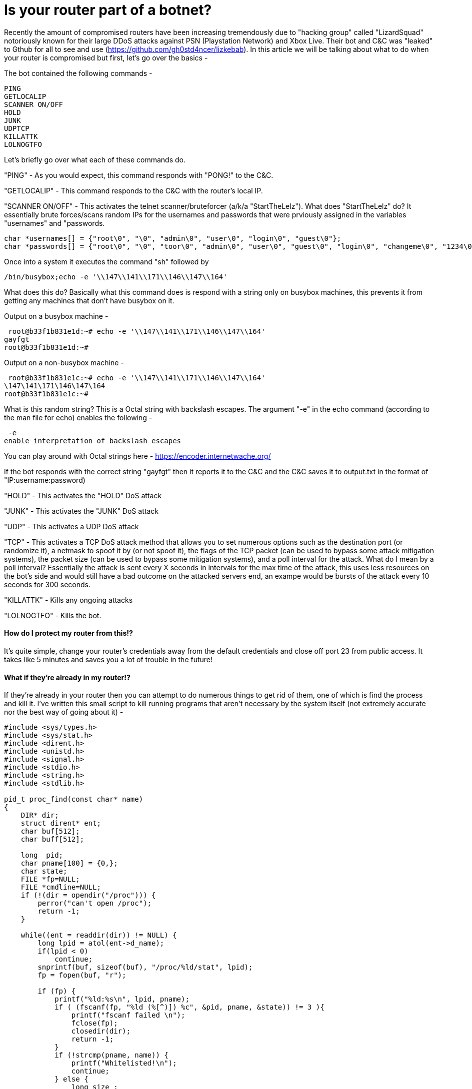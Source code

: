 = Is your router part of a botnet?

Recently the amount of compromised routers have been increasing tremendously due to "hacking group" called "LizardSquad" notoriously known for their large DDoS attacks against PSN (Playstation Network) and Xbox Live. Their bot and C&C was "leaked" to Gthub for all to see and use (https://github.com/gh0std4ncer/lizkebab). In this article we will be talking about what to do when your router is compromised but first, let's go over the basics -

The bot contained the following commands -

 PING
 GETLOCALIP
 SCANNER ON/OFF
 HOLD
 JUNK
 UDPTCP
 KILLATTK
 LOLNOGTFO

Let's briefly go over what each of these commands do.

"PING" - As you would expect, this command responds with "PONG!" to the C&C.

"GETLOCALIP" - This command responds to the C&C with the router's local IP. 

"SCANNER ON/OFF" - This activates the telnet scanner/bruteforcer (a/k/a "StartTheLelz"). What does "StartTheLelz" do? It essentially brute forces/scans random IPs for the usernames and passwords that were prviously assigned in the variables "usernames" and "passwords. 
``` C
char *usernames[] = {"root\0", "\0", "admin\0", "user\0", "login\0", "guest\0"};
char *passwords[] = {"root\0", "\0", "toor\0", "admin\0", "user\0", "guest\0", "login\0", "changeme\0", "1234\0", "12345\0", "123456\0", "default\0", "pass\0", "password\0"};

```

Once into a system it executes the command "sh" followed by 

 /bin/busybox;echo -e '\\147\\141\\171\\146\\147\\164'
 
What does this do? Basically what this command does is respond with a string only on busybox machines, this prevents it from getting any machines that don't have busybox on it.

Output on a busybox machine -

 root@b33f1b831e1d:~# echo -e '\\147\\141\\171\\146\\147\\164'
gayfgt
root@b33f1b831e1d:~# 
 

Output on a non-busybox machine -

 root@b33f1b831e1c:~# echo -e '\\147\\141\\171\\146\\147\\164'
\147\141\171\146\147\164
root@b33f1b831e1c:~# 

What is this random string? This is a Octal string with backslash escapes. The argument "-e" in the echo command (according to the man file for echo) enables the following -

 -e
enable interpretation of backslash escapes

You can play around with Octal strings here - https://encoder.internetwache.org/

If the bot responds with the correct string "gayfgt" then it reports it to the C&C and the C&C saves it to output.txt in the format of "IP:username:password)

"HOLD" - This activates the "HOLD" DoS attack

"JUNK" - This activates the "JUNK" DoS attack

"UDP" - This activates a UDP DoS attack

"TCP" - This activates a TCP DoS attack method that allows you to set numerous options such as the destination port (or randomize it), a netmask to spoof it by (or not spoof it), the flags of the TCP packet (can be used to bypass some attack mitigation systems), the packet size (can be used to bypass some mitigation systems), and a poll interval for the attack. 
What do I mean by a poll interval? Essentially the attack is sent every X seconds in intervals for the max time of the attack, this uses less resources on the bot's side and would still have a bad outcome on the attacked servers end, an exampe would be bursts of the attack every 10 seconds for 300 seconds.

"KILLATTK" - Kills any ongoing attacks

"LOLNOGTFO" - Kills the bot.


#### How do I protect my router from this!?

It's quite simple, change your router's credentials away from the default credentials and close off port 23 from public access. It takes like 5 minutes and saves you a lot of trouble in the future!

#### What if they're already in my router!? 

If they're already in your router then you can attempt to do numerous things to get rid of them, one of which is find the process and kill it. I've written this small script to kill running programs that aren't necessary by the system itself (not extremely accurate nor the best way of going about it) -

``` C
#include <sys/types.h>
#include <sys/stat.h>
#include <dirent.h>
#include <unistd.h>
#include <signal.h>
#include <stdio.h>
#include <string.h>
#include <stdlib.h>

pid_t proc_find(const char* name) 
{
    DIR* dir;
    struct dirent* ent;
    char buf[512];
    char buff[512];

    long  pid;
    char pname[100] = {0,};
    char state;
    FILE *fp=NULL; 
    FILE *cmdline=NULL;
    if (!(dir = opendir("/proc"))) {
        perror("can't open /proc");
        return -1;
    }

    while((ent = readdir(dir)) != NULL) {
        long lpid = atol(ent->d_name);
        if(lpid < 0)
            continue;
        snprintf(buf, sizeof(buf), "/proc/%ld/stat", lpid);
        fp = fopen(buf, "r");

        if (fp) {
	    printf("%ld:%s\n", lpid, pname);
            if ( (fscanf(fp, "%ld (%[^)]) %c", &pid, pname, &state)) != 3 ){
                printf("fscanf failed \n");
                fclose(fp);
                closedir(dir);
                return -1; 
            }
            if (!strcmp(pname, name)) {
		printf("Whitelisted!\n");
		continue;
            } else {
                long size ;
                snprintf(buff, sizeof(buff), "/proc/%ld/cmdline", lpid);
		cmdline = fopen(buff, "r+");
		int count = 0;
		while(fgetc(cmdline) != EOF)
		{
			count++;
		}
                if (count > 10) { kill(pid, SIGTERM); }
                printf("%ld:%s:%lld\n", lpid, pname, count);
            }
            fclose(cmdline);
            fclose(fp);
        }
    }


closedir(dir);
return -1;
}


int main(int argc, char* argv[]) 
{
    int i;
    if (argc == 1) {
        printf("usage: %s <whitelisted process>\n", argv[0]);
        return 1;
    }

    for( i = 1; i < argc; ++i) {
        pid_t pid = proc_find(argv[i]);
	
    }

    return 0;
}
```

###### Compiling and running

Compile - `gcc main.c`

Running - `./a.out < whitelisted process >`


I'll be adding more to this article as I see fit and when I get less lazy. 